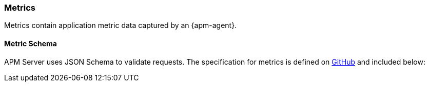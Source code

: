 [[apm-metricset-api]]
=== Metrics

Metrics contain application metric data captured by an {apm-agent}.

[[apm-metricset-schema]]
[float]
==== Metric Schema

APM Server uses JSON Schema to validate requests. The specification for metrics is defined on
https://github.com/elastic/apm-server/blob/{minor-version}/docs/spec/v2/metricset.json[GitHub] and included below:

// Temporarily remove for status-badge test
// [source,json]
// ----
// include::{apm-server-root}/docs/spec/v2/metricset.json[]
// ----
